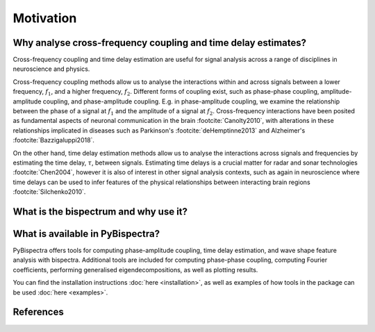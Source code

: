 Motivation
==========

Why analyse cross-frequency coupling and time delay estimates?
--------------------------------------------------------------
Cross-frequency coupling and time delay estimation are useful for signal
analysis across a range of disciplines in neuroscience and physics.

Cross-frequency coupling methods allow us to analyse the interactions within
and across signals between a lower frequency, :math:`f_1`, and a higher
frequency, :math:`f_2`. Different forms of coupling exist, such as phase-phase
coupling, amplitude-amplitude coupling, and phase-amplitude coupling. E.g. in
phase-amplitude coupling, we examine the relationship between the phase of a
signal at :math:`f_1` and the amplitude of a signal at :math:`f_2`.
Cross-frequency interactions have been posited as fundamental aspects of
neuronal communication in the brain :footcite:`Canolty2010`, with alterations
in these relationships implicated in diseases such as Parkinson's
:footcite:`deHemptinne2013` and Alzheimer's :footcite:`Bazzigaluppi2018`.

On the other hand, time delay estimation methods allow us to analyse the
interactions across signals and frequencies by estimating the time delay,
:math:`\tau`, between signals. Estimating time delays is a crucial matter for
radar and sonar technologies :footcite:`Chen2004`, however it is also of
interest in other signal analysis contexts, such as again in neuroscience
where time delays can be used to infer features of the physical relationships
between interacting brain regions :footcite:`Silchenko2010`.


What is the bispectrum and why use it?
--------------------------------------




What is available in PyBispectra?
---------------------------------
PyBispectra offers tools for computing phase-amplitude coupling, time delay
estimation, and wave shape feature analysis with bispectra. Additional tools
are included for computing phase-phase coupling, computing Fourier
coefficients, performing generalised eigendecompositions, as well as plotting
results.

You can find the installation instructions :doc:`here <installation>`, as well
as examples of how tools in the package can be used :doc:`here <examples>`.


References
----------
.. footbibliography::
